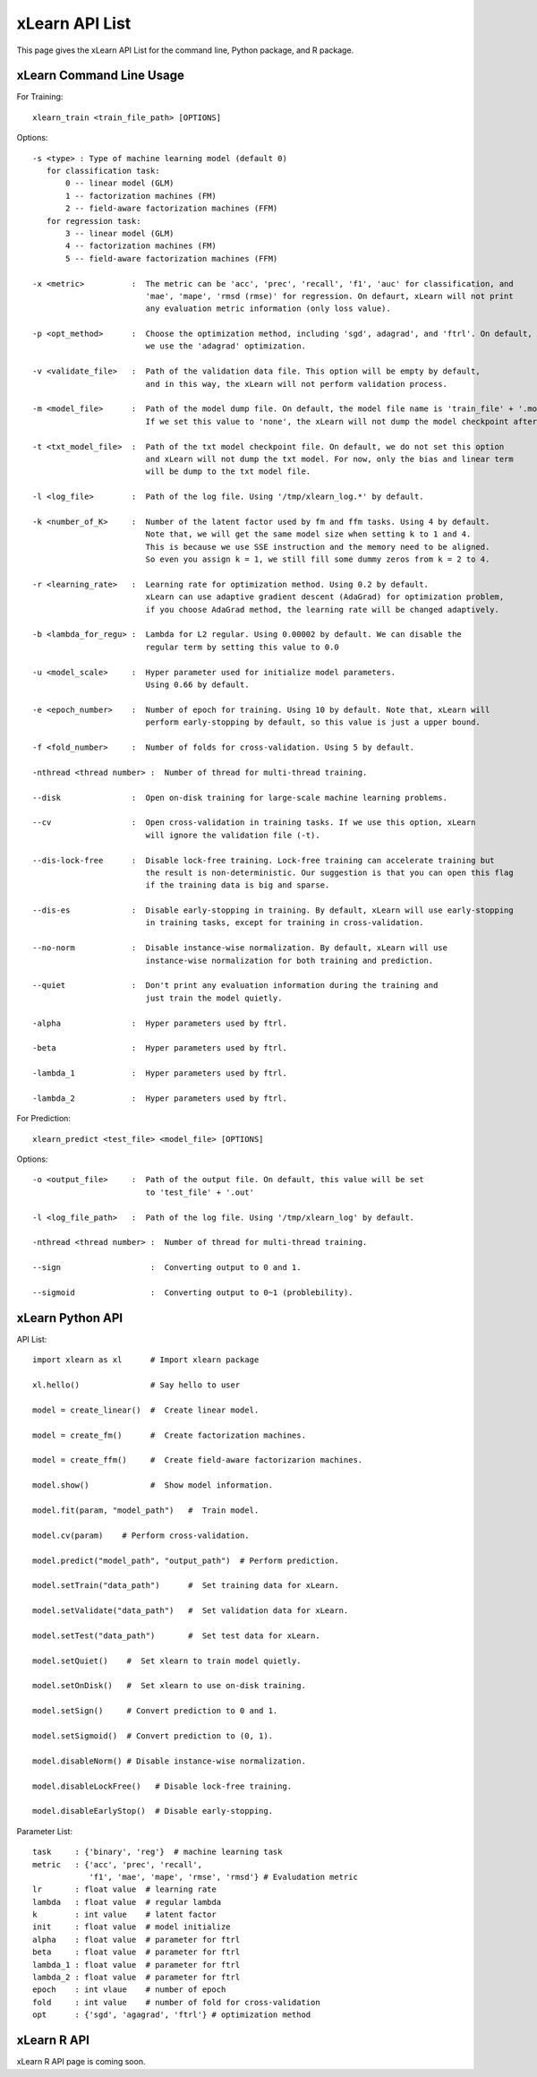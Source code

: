 xLearn API List
^^^^^^^^^^^^^^^^^^^^^^^^^^^

This page gives the xLearn API List for the command line, Python package, and R package.

xLearn Command Line Usage
------------------------------

For Training: ::

    xlearn_train <train_file_path> [OPTIONS]

Options: ::

  -s <type> : Type of machine learning model (default 0)
     for classification task:
         0 -- linear model (GLM)
         1 -- factorization machines (FM)
         2 -- field-aware factorization machines (FFM)
     for regression task:
         3 -- linear model (GLM)
         4 -- factorization machines (FM)
         5 -- field-aware factorization machines (FFM)
                                                                           
  -x <metric>          :  The metric can be 'acc', 'prec', 'recall', 'f1', 'auc' for classification, and
                          'mae', 'mape', 'rmsd (rmse)' for regression. On defaurt, xLearn will not print
                          any evaluation metric information (only loss value).                                           
                                                                                                     
  -p <opt_method>      :  Choose the optimization method, including 'sgd', adagrad', and 'ftrl'. On default,
                          we use the 'adagrad' optimization.
                                                                                                
  -v <validate_file>   :  Path of the validation data file. This option will be empty by default,
                          and in this way, the xLearn will not perform validation process.
                                                                                             
  -m <model_file>      :  Path of the model dump file. On default, the model file name is 'train_file' + '.model'. 
                          If we set this value to 'none', the xLearn will not dump the model checkpoint after training.

  -t <txt_model_file>  :  Path of the txt model checkpoint file. On default, we do not set this option
                          and xLearn will not dump the txt model. For now, only the bias and linear term
                          will be dump to the txt model file.
                                                                            
  -l <log_file>        :  Path of the log file. Using '/tmp/xlearn_log.*' by default.
                                                                                      
  -k <number_of_K>     :  Number of the latent factor used by fm and ffm tasks. Using 4 by default.
                          Note that, we will get the same model size when setting k to 1 and 4.
                          This is because we use SSE instruction and the memory need to be aligned.
                          So even you assign k = 1, we still fill some dummy zeros from k = 2 to 4.
                                                                                         
  -r <learning_rate>   :  Learning rate for optimization method. Using 0.2 by default.
                          xLearn can use adaptive gradient descent (AdaGrad) for optimization problem,
                          if you choose AdaGrad method, the learning rate will be changed adaptively.
                                                                                    
  -b <lambda_for_regu> :  Lambda for L2 regular. Using 0.00002 by default. We can disable the
                          regular term by setting this value to 0.0
                                                                     
  -u <model_scale>     :  Hyper parameter used for initialize model parameters.
                          Using 0.66 by default.
                                                                                 
  -e <epoch_number>    :  Number of epoch for training. Using 10 by default. Note that, xLearn will
                          perform early-stopping by default, so this value is just a upper bound.
                                                                                       
  -f <fold_number>     :  Number of folds for cross-validation. Using 5 by default.    

  -nthread <thread number> :  Number of thread for multi-thread training.
                                                                                     
  --disk               :  Open on-disk training for large-scale machine learning problems.
                                                                   
  --cv                 :  Open cross-validation in training tasks. If we use this option, xLearn
                          will ignore the validation file (-t). 
                                                                  
  --dis-lock-free      :  Disable lock-free training. Lock-free training can accelerate training but
                          the result is non-deterministic. Our suggestion is that you can open this flag
                          if the training data is big and sparse.
                                                                       
  --dis-es             :  Disable early-stopping in training. By default, xLearn will use early-stopping
                          in training tasks, except for training in cross-validation.
                                                                                         
  --no-norm            :  Disable instance-wise normalization. By default, xLearn will use
                          instance-wise normalization for both training and prediction.
                                                                 
  --quiet              :  Don't print any evaluation information during the training and
                          just train the model quietly.

  -alpha               :  Hyper parameters used by ftrl.
                                       
  -beta                :  Hyper parameters used by ftrl.
                                       
  -lambda_1            :  Hyper parameters used by ftrl.
                                       
  -lambda_2            :  Hyper parameters used by ftrl.

For Prediction: ::

    xlearn_predict <test_file> <model_file> [OPTIONS]

Options: ::

  -o <output_file>     :  Path of the output file. On default, this value will be set
                          to 'test_file' + '.out'
                                                      
  -l <log_file_path>   :  Path of the log file. Using '/tmp/xlearn_log' by default.  

  -nthread <thread number> :  Number of thread for multi-thread training.

  --sign                   :  Converting output to 0 and 1.

  --sigmoid                :  Converting output to 0~1 (problebility).

xLearn Python API
------------------------------

API List: ::

    import xlearn as xl      # Import xlearn package

    xl.hello()               # Say hello to user

    model = create_linear()  #  Create linear model.

    model = create_fm()      #  Create factorization machines.

    model = create_ffm()     #  Create field-aware factorizarion machines.

    model.show()             #  Show model information.

    model.fit(param, "model_path")   #  Train model.

    model.cv(param)    # Perform cross-validation.

    model.predict("model_path", "output_path")  # Perform prediction. 

    model.setTrain("data_path")      #  Set training data for xLearn.

    model.setValidate("data_path")   #  Set validation data for xLearn.

    model.setTest("data_path")       #  Set test data for xLearn.

    model.setQuiet()    #  Set xlearn to train model quietly.

    model.setOnDisk()   #  Set xlearn to use on-disk training.

    model.setSign()     # Convert prediction to 0 and 1.

    model.setSigmoid()  # Convert prediction to (0, 1).

    model.disableNorm() # Disable instance-wise normalization.

    model.disableLockFree()   # Disable lock-free training.

    model.disableEarlyStop()  # Disable early-stopping.

Parameter List: ::

    task     : {'binary', 'reg'}  # machine learning task
    metric   : {'acc', 'prec', 'recall', 
                'f1', 'mae', 'mape', 'rmse', 'rmsd'} # Evaludation metric
    lr       : float value  # learning rate
    lambda   : float value  # regular lambda
    k        : int value    # latent factor
    init     : float value  # model initialize
    alpha    : float value  # parameter for ftrl
    beta     : float value  # parameter for ftrl
    lambda_1 : float value  # parameter for ftrl
    lambda_2 : float value  # parameter for ftrl
    epoch    : int vlaue    # number of epoch
    fold     : int value    # number of fold for cross-validation
    opt      : {'sgd', 'agagrad', 'ftrl'} # optimization method

xLearn R API
------------------------------

xLearn R API page is coming soon.
